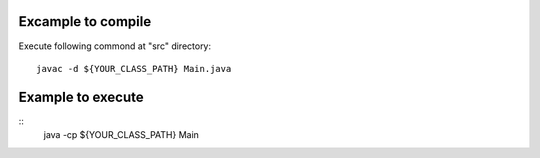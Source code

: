 Excample to compile
===========================
Execute following commond at "src" directory::

    javac -d ${YOUR_CLASS_PATH} Main.java

Example to execute
==========================
::
    java -cp ${YOUR_CLASS_PATH} Main
